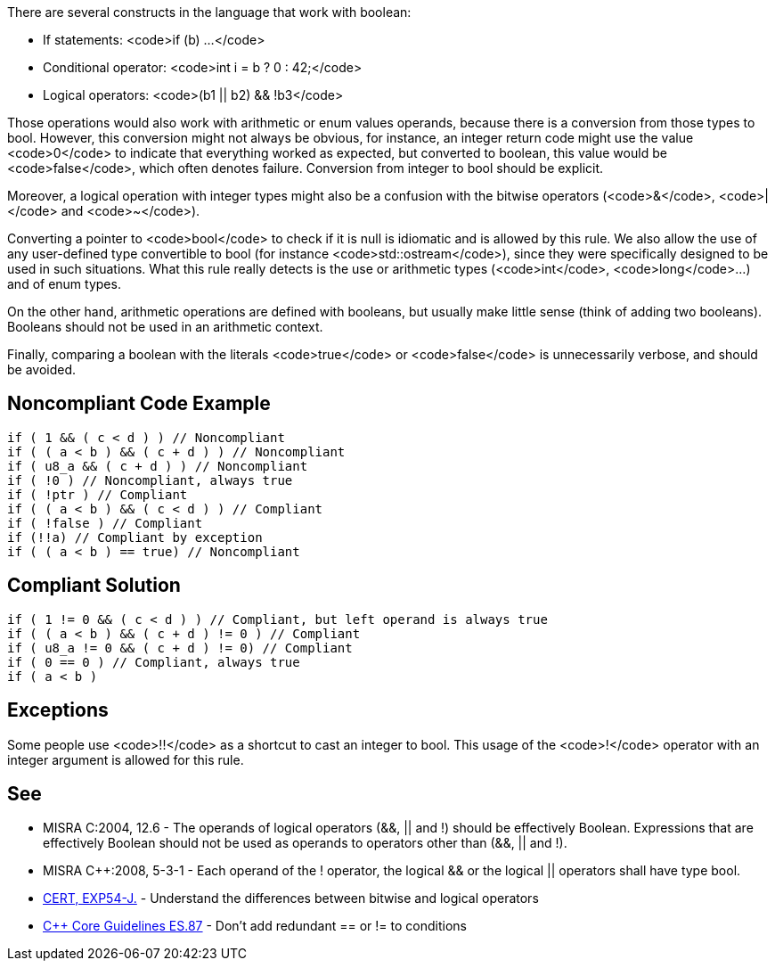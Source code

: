 There are several constructs in the language that work with boolean:

* If statements: <code>if (b) ...</code>
* Conditional operator: <code>int i = b ? 0 : 42;</code>
* Logical operators: <code>(b1 || b2) && !b3</code>

Those operations would also work with arithmetic or enum values operands, because there is a conversion from those types to bool. However, this conversion might not always be obvious, for instance, an integer return code might use the value <code>0</code> to indicate that everything worked as expected, but converted to boolean, this value would be <code>false</code>, which often denotes failure. Conversion from integer to bool should be explicit.

Moreover, a logical operation with integer types might also be a confusion with the bitwise operators (<code>&</code>, <code>|</code> and <code>~</code>).

Converting a pointer to <code>bool</code> to check if it is null is idiomatic and is allowed by this rule. We also allow the use of any user-defined type convertible to bool (for instance <code>std::ostream</code>), since they were specifically designed to be used in such situations. What this rule really detects is the use or arithmetic types (<code>int</code>, <code>long</code>...) and of enum types.

On the other hand, arithmetic operations are defined with booleans, but usually make little sense (think of adding two booleans). Booleans should not be used in an arithmetic context. 

Finally, comparing a boolean with the literals <code>true</code> or <code>false</code> is unnecessarily verbose, and should be avoided.


== Noncompliant Code Example

----
if ( 1 && ( c < d ) ) // Noncompliant
if ( ( a < b ) && ( c + d ) ) // Noncompliant
if ( u8_a && ( c + d ) ) // Noncompliant
if ( !0 ) // Noncompliant, always true
if ( !ptr ) // Compliant
if ( ( a < b ) && ( c < d ) ) // Compliant 
if ( !false ) // Compliant
if (!!a) // Compliant by exception
if ( ( a < b ) == true) // Noncompliant
----


== Compliant Solution

----
if ( 1 != 0 && ( c < d ) ) // Compliant, but left operand is always true
if ( ( a < b ) && ( c + d ) != 0 ) // Compliant
if ( u8_a != 0 && ( c + d ) != 0) // Compliant
if ( 0 == 0 ) // Compliant, always true
if ( a < b )
----


== Exceptions

Some people use <code>!!</code> as a shortcut to cast an integer to bool. This usage of the <code>!</code> operator with an integer argument is allowed for this rule.


== See

* MISRA C:2004, 12.6 - The operands of logical operators (&&, || and !) should be effectively Boolean. Expressions that are effectively Boolean should not be used as operands to operators other than (&&, || and !).
* MISRA C++:2008, 5-3-1 - Each operand of the ! operator, the logical && or the logical || operators shall have type bool.
* https://www.securecoding.cert.org/confluence/x/KQHEAw[CERT, EXP54-J.] - Understand the differences between bitwise and logical operators
* https://github.com/isocpp/CppCoreGuidelines/blob/036324/CppCoreGuidelines.md#es87-dont-add-redundant--or--to-conditions[C++ Core Guidelines ES.87] - Don’t add redundant == or != to conditions

